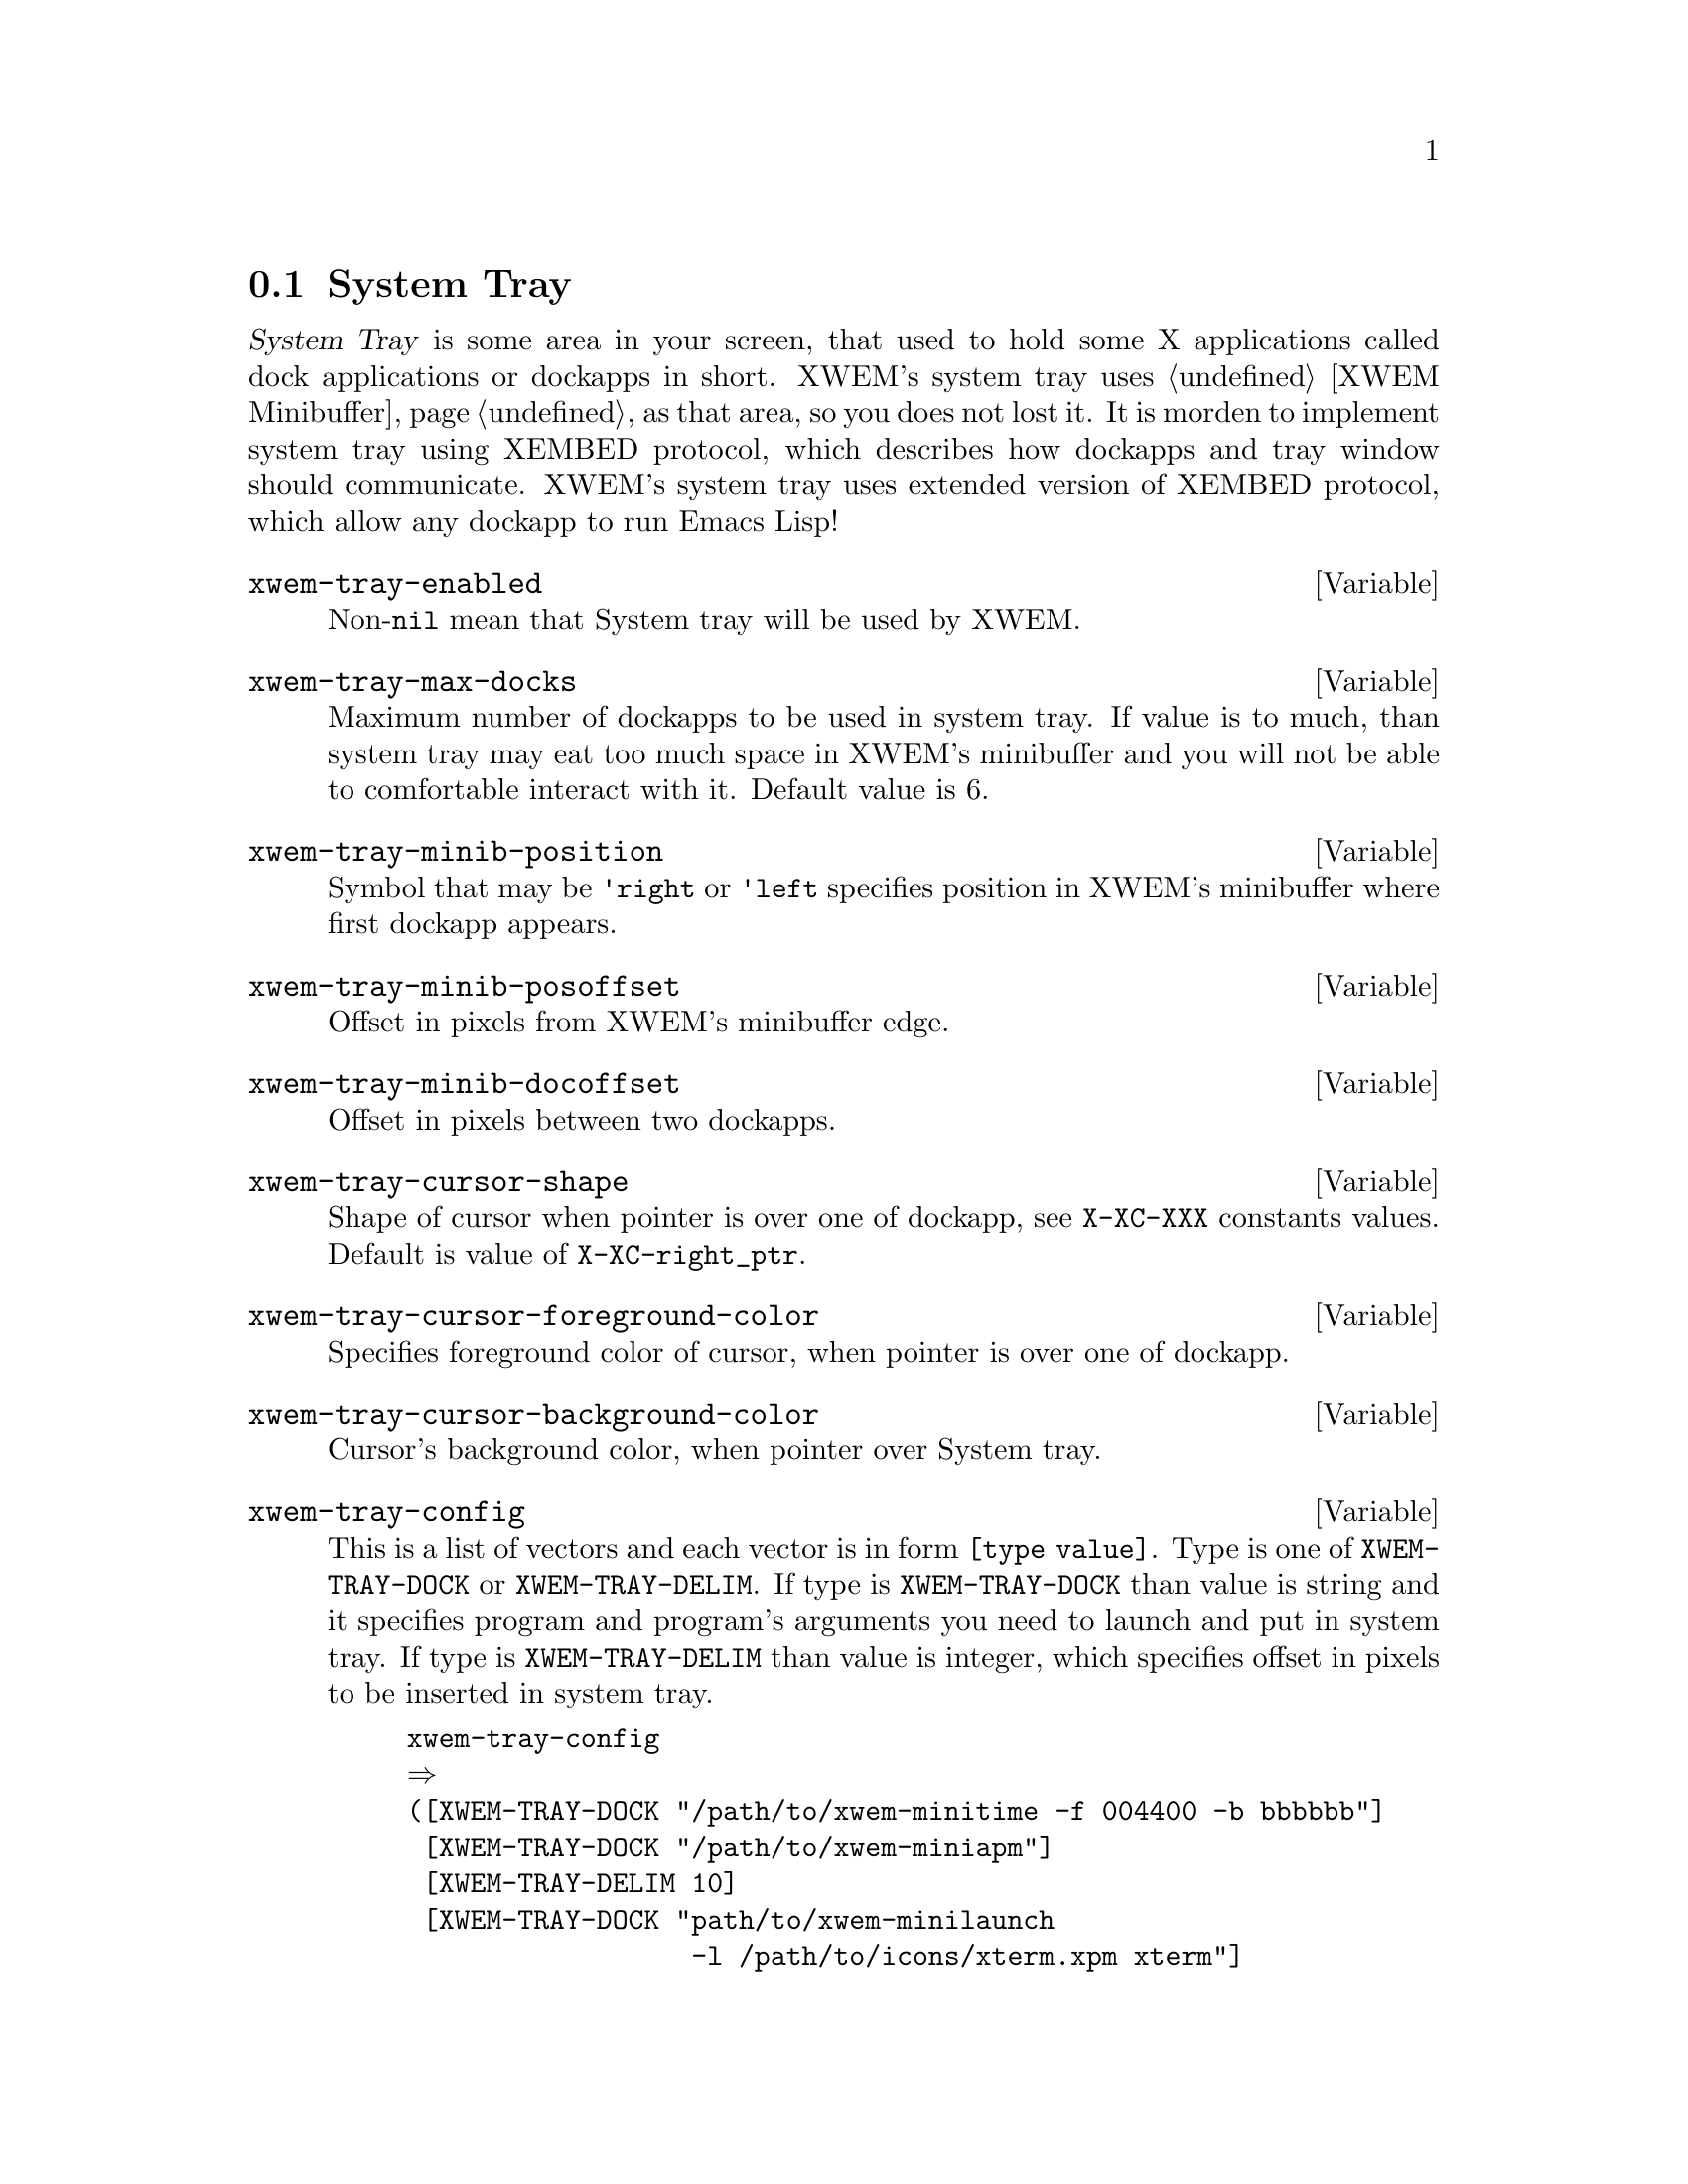 @node System Tray, Help, Manage Database, Subsystems
@comment  node-name,  next,  previous,  up
@section System Tray
@cindex tray
@cindex XEMBED

@dfn{System Tray} is some area in your screen, that used to hold some X
applications called dock applications or dockapps in short.  XWEM's
system tray uses @ref{XWEM Minibuffer} as that area, so you does not
lost it.  It is morden to implement system tray using XEMBED protocol,
which describes how dockapps and tray window should communicate.  XWEM's
system tray uses extended version of XEMBED protocol, which allow any
dockapp to run Emacs Lisp!

@defvar xwem-tray-enabled
Non-@code{nil} mean that System tray will be used by XWEM.
@end defvar

@defvar xwem-tray-max-docks
Maximum number of dockapps to be used in system tray.  If value is to
much, than system tray may eat too much space in XWEM's minibuffer and
you will not be able to comfortable interact with it. Default value is
6.
@end defvar

@defvar xwem-tray-minib-position
Symbol that may be @code{'right} or @code{'left} specifies position in
XWEM's minibuffer where first dockapp appears.
@end defvar

@defvar xwem-tray-minib-posoffset
Offset in pixels from XWEM's minibuffer edge.
@end defvar

@defvar xwem-tray-minib-docoffset
Offset in pixels between two dockapps.
@end defvar

@defvar xwem-tray-cursor-shape
Shape of cursor when pointer is over one of dockapp, see @code{X-XC-XXX}
constants values. Default is value of @code{X-XC-right_ptr}.
@end defvar

@defvar xwem-tray-cursor-foreground-color
Specifies foreground color of cursor, when pointer is over one of
dockapp.
@end defvar

@defvar xwem-tray-cursor-background-color
Cursor's background color, when pointer over System tray.
@end defvar

@defvar xwem-tray-config
This is a list of vectors and each vector is in form @code{[type
value]}. Type is one of @code{XWEM-TRAY-DOCK} or
@code{XWEM-TRAY-DELIM}. If type is @code{XWEM-TRAY-DOCK} than value is
string and it specifies program and program's arguments you need to
launch and put in system tray. If type is @code{XWEM-TRAY-DELIM} than
value is integer, which specifies offset in pixels to be inserted in
system tray.
@example
xwem-tray-config
@result{}
([XWEM-TRAY-DOCK "/path/to/xwem-minitime -f 004400 -b bbbbbb"]
 [XWEM-TRAY-DOCK "/path/to/xwem-miniapm"]
 [XWEM-TRAY-DELIM 10]
 [XWEM-TRAY-DOCK "path/to/xwem-minilaunch
                  -l /path/to/icons/xterm.xpm xterm"]
 [XWEM-TRAY-DOCK "/path/to/xwem-minilaunch
                  -l /path/to/icons/xterm_big.xpm
                  xterm -fn 10x20"]
 [XWEM-TRAY-DOCK "/path/to/xwem-minilaunch
                  -e \"(make-frame)\"
                  /path/to/icons/xemacs.xpm emacs"]
 [XWEM-TRAY-DOCK "/path/to/xwem-minilaunch
                  -l /path/to/icons/netscape.xpm
                  netscape"])
@end example
@end defvar

@defun xwem-tray-run-config &optional config
This function takes @var{config} in format described above, and executes
it.  See example of its usage.
@example
(add-hook 'xwem-after-init-hooks 'xwem-tray-run-config)
@end example
@end defun
